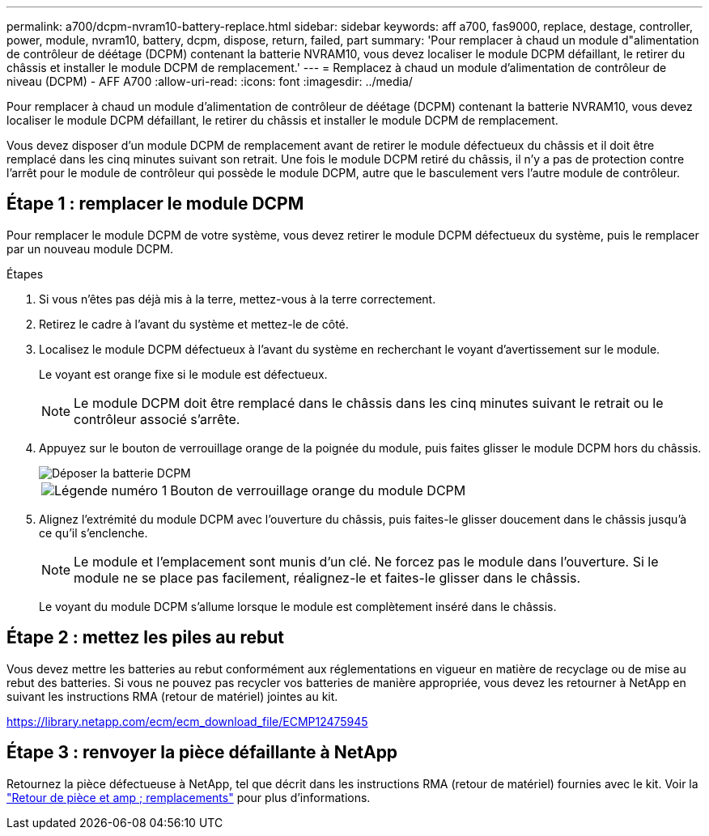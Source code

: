 ---
permalink: a700/dcpm-nvram10-battery-replace.html 
sidebar: sidebar 
keywords: aff a700, fas9000, replace, destage, controller, power, module, nvram10, battery, dcpm, dispose, return, failed, part 
summary: 'Pour remplacer à chaud un module d"alimentation de contrôleur de déétage (DCPM) contenant la batterie NVRAM10, vous devez localiser le module DCPM défaillant, le retirer du châssis et installer le module DCPM de remplacement.' 
---
= Remplacez à chaud un module d'alimentation de contrôleur de niveau (DCPM) - AFF A700
:allow-uri-read: 
:icons: font
:imagesdir: ../media/


[role="lead"]
Pour remplacer à chaud un module d'alimentation de contrôleur de déétage (DCPM) contenant la batterie NVRAM10, vous devez localiser le module DCPM défaillant, le retirer du châssis et installer le module DCPM de remplacement.

Vous devez disposer d'un module DCPM de remplacement avant de retirer le module défectueux du châssis et il doit être remplacé dans les cinq minutes suivant son retrait. Une fois le module DCPM retiré du châssis, il n'y a pas de protection contre l'arrêt pour le module de contrôleur qui possède le module DCPM, autre que le basculement vers l'autre module de contrôleur.



== Étape 1 : remplacer le module DCPM

Pour remplacer le module DCPM de votre système, vous devez retirer le module DCPM défectueux du système, puis le remplacer par un nouveau module DCPM.

.Étapes
. Si vous n'êtes pas déjà mis à la terre, mettez-vous à la terre correctement.
. Retirez le cadre à l'avant du système et mettez-le de côté.
. Localisez le module DCPM défectueux à l'avant du système en recherchant le voyant d'avertissement sur le module.
+
Le voyant est orange fixe si le module est défectueux.

+

NOTE: Le module DCPM doit être remplacé dans le châssis dans les cinq minutes suivant le retrait ou le contrôleur associé s'arrête.

. Appuyez sur le bouton de verrouillage orange de la poignée du module, puis faites glisser le module DCPM hors du châssis.
+
image::../media/drw_9000_remove_nv_battery.png[Déposer la batterie DCPM]

+
[cols="1,4"]
|===


 a| 
image:../media/legend_icon_01.png["Légende numéro 1"]
 a| 
Bouton de verrouillage orange du module DCPM

|===
. Alignez l'extrémité du module DCPM avec l'ouverture du châssis, puis faites-le glisser doucement dans le châssis jusqu'à ce qu'il s'enclenche.
+

NOTE: Le module et l'emplacement sont munis d'un clé. Ne forcez pas le module dans l'ouverture. Si le module ne se place pas facilement, réalignez-le et faites-le glisser dans le châssis.

+
Le voyant du module DCPM s'allume lorsque le module est complètement inséré dans le châssis.





== Étape 2 : mettez les piles au rebut

Vous devez mettre les batteries au rebut conformément aux réglementations en vigueur en matière de recyclage ou de mise au rebut des batteries. Si vous ne pouvez pas recycler vos batteries de manière appropriée, vous devez les retourner à NetApp en suivant les instructions RMA (retour de matériel) jointes au kit.

https://library.netapp.com/ecm/ecm_download_file/ECMP12475945[]



== Étape 3 : renvoyer la pièce défaillante à NetApp

Retournez la pièce défectueuse à NetApp, tel que décrit dans les instructions RMA (retour de matériel) fournies avec le kit. Voir la https://mysupport.netapp.com/site/info/rma["Retour de pièce et amp ; remplacements"] pour plus d'informations.
